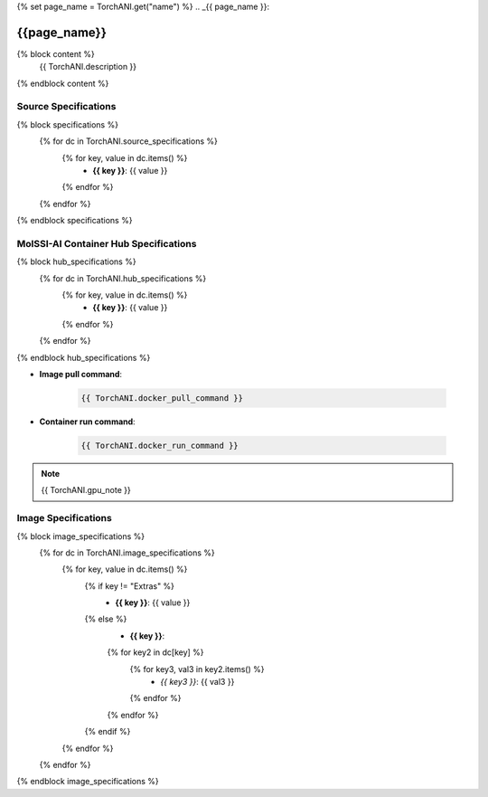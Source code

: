 {% set page_name = TorchANI.get("name") %}
.. _{{ page_name }}:

*************
{{page_name}}
*************

{% block content %}
    {{ TorchANI.description }}
{% endblock content %}

Source Specifications
=====================

{% block specifications %}
    {% for dc in TorchANI.source_specifications %}
        {% for key, value in dc.items() %}
            * **{{ key }}**: {{ value }}
        {% endfor %}
    {% endfor %}
{% endblock specifications %}

MolSSI-AI Container Hub Specifications
======================================

{% block hub_specifications %}
    {% for dc in TorchANI.hub_specifications %}
        {% for key, value in dc.items() %}
            * **{{ key }}**: {{ value }}
        {% endfor %}
    {% endfor %}
{% endblock hub_specifications %}

* **Image pull command**:

    .. code-block:: bash

        {{ TorchANI.docker_pull_command }}

* **Container run command**:

    .. code-block:: bash

        {{ TorchANI.docker_run_command }}

.. note::

        {{ TorchANI.gpu_note }}

Image Specifications
====================

{% block image_specifications %}
    {% for dc in TorchANI.image_specifications %}
        {% for key, value in dc.items() %}
            {% if key != "Extras" %}
                * **{{ key }}**: {{ value }}
            {% else %}
                * **{{ key }}**:
                {% for key2 in dc[key] %}
                    {% for key3, val3 in key2.items() %}
                        + *{{ key3 }}*: {{ val3 }}
                    {% endfor %}
                {% endfor %}
            {% endif %}
        {% endfor %}
    {% endfor %}
{% endblock image_specifications %}